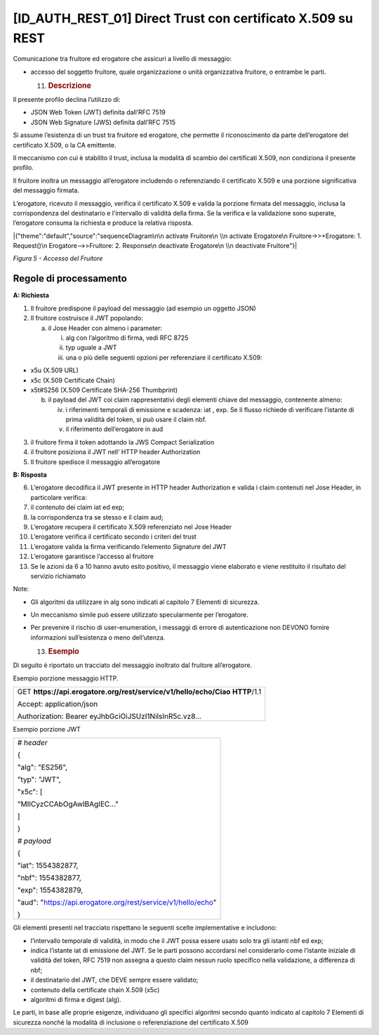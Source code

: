 [ID_AUTH_REST_01] Direct Trust con certificato X.509 su REST
============================================================

Comunicazione tra fruitore ed erogatore che assicuri a livello di
messaggio:

-  accesso del soggetto fruitore, quale organizzazione o unità
   organizzativa fruitore, o entrambe le parti.

   11. .. rubric:: Descrizione
          :name: descrizione-4

Il presente profilo declina l’utilizzo di:

-  JSON Web Token (JWT) definita dall’RFC 7519

-  JSON Web Signature (JWS) definita dall’RFC 7515

Si assume l’esistenza di un trust tra fruitore ed erogatore, che
permette il riconoscimento da parte dell’erogatore del certificato
X.509, o la CA emittente.

Il meccanismo con cui è stabilito il trust, inclusa la modalità di
scambio dei certificati X.509, non condiziona il presente profilo.

Il fruitore inoltra un messaggio all’erogatore includendo o
referenziando il certificato X.509 e una porzione significativa del
messaggio firmata.

L’erogatore, ricevuto il messaggio, verifica il certificato X.509 e
valida la porzione firmata del messaggio, inclusa la corrispondenza del
destinatario e l’intervallo di validità della firma. Se la verifica e la
validazione sono superate, l’erogatore consuma la richiesta e produce la
relativa risposta.

|{"theme":"default","source":"sequenceDiagram\n\n activate Fruitore\n
\\n activate Erogatore\n Fruitore->>+Erogatore: 1. Request()\n
Erogatore-->>Fruitore: 2. Response\n deactivate Erogatore\n \\n
deactivate Fruitore"}|

*Figura 5 - Accesso del Fruitore*

.. _regole-di-processamento-4:

Regole di processamento
-----------------------

**A: Richiesta**

1. Il fruitore predispone il payload del messaggio (ad esempio un
   oggetto JSON)

2. Il fruitore costruisce il JWT popolando:

   a. il Jose Header con almeno i parameter:

      i.   alg con l’algoritmo di firma, vedi RFC 8725

      ii.  typ uguale a JWT

      iii. una o più delle seguenti opzioni per referenziare il
           certificato X.509:

-  x5u (X.509 URL)

-  x5c (X.509 Certificate Chain)

-  x5t#S256 (X.509 Certificate SHA-256 Thumbprint)

   b. il payload del JWT coi claim rappresentativi degli elementi chiave
      del messaggio, contenente almeno:

      iv. i riferimenti temporali di emissione e scadenza: iat , exp. Se
          il flusso richiede di verificare l’istante di prima validità
          del token, si può usare il claim nbf.

      v.  il riferimento dell’erogatore in aud

3. il fruitore firma il token adottando la JWS Compact Serialization

4. il fruitore posiziona il JWT nell’ HTTP header Authorization

5. Il fruitore spedisce il messaggio all’erogatore

**B: Risposta**

6.  L’erogatore decodifica il JWT presente in HTTP header Authorization
    e valida i claim contenuti nel Jose Header, in particolare verifica:

7.  il contenuto dei claim iat ed exp;

8.  la corrispondenza tra se stesso e il claim aud;

9.  L’erogatore recupera il certificato X.509 referenziato nel Jose
    Header

10. L’erogatore verifica il certificato secondo i criteri del trust

11. L’erogatore valida la firma verificando l’elemento Signature del JWT

12. L’erogatore garantisce l’accesso al fruitore

13. Se le azioni da 6 a 10 hanno avuto esito positivo, il messaggio
    viene elaborato e viene restituito il risultato del servizio
    richiamato

Note:

-  Gli algoritmi da utilizzare in alg sono indicati al capitolo 7
   Elementi di sicurezza.

-  Un meccanismo simile può essere utilizzato specularmente per
   l’erogatore.

-  Per prevenire il rischio di user-enumeration, i messaggi di errore di
   autenticazione non DEVONO fornire informazioni sull’esistenza o meno
   dell’utenza.

   13. .. rubric:: Esempio
          :name: esempio-2

Di seguito è riportato un tracciato del messaggio inoltrato dal fruitore
all’erogatore.

Esempio porzione messaggio HTTP.

+-----------------------------------------------------------------------+
| GET **https://api.erogatore.org/rest/service/v1/hello/echo/Ciao**     |
| **HTTP**/1.1                                                          |
|                                                                       |
| Accept: application/json                                              |
|                                                                       |
| Authorization: Bearer eyJhbGciOiJSUzI1NiIsInR5c.vz8...                |
+-----------------------------------------------------------------------+

Esempio porzione JWT

+---------------------------------------------------------------+
| *# header*                                                    |
|                                                               |
| {                                                             |
|                                                               |
| "alg": "ES256",                                               |
|                                                               |
| "typ": "JWT",                                                 |
|                                                               |
| "x5c": [                                                      |
|                                                               |
| "MIICyzCCAbOgAwIBAgIEC..."                                    |
|                                                               |
| ]                                                             |
|                                                               |
| }                                                             |
|                                                               |
| *# payload*                                                   |
|                                                               |
| {                                                             |
|                                                               |
| "iat": 1554382877,                                            |
|                                                               |
| "nbf": 1554382877,                                            |
|                                                               |
| "exp": 1554382879,                                            |
|                                                               |
| "aud": "https://api.erogatore.org/rest/service/v1/hello/echo" |
|                                                               |
| }                                                             |
+---------------------------------------------------------------+

Gli elementi presenti nel tracciato rispettano le seguenti scelte
implementative e includono:

-  l’intervallo temporale di validità, in modo che il JWT possa essere
   usato solo tra gli istanti nbf ed exp;

-  indica l’istante iat di emissione del JWT. Se le parti possono
   accordarsi nel considerarlo come l’istante iniziale di validità del
   token, RFC 7519 non assegna a questo claim nessun ruolo specifico
   nella validazione, a differenza di nbf;

-  il destinatario del JWT, che DEVE sempre essere validato;

-  contenuto della certificate chain X.509 (x5c)

-  algoritmi di firma e digest (alg).

Le parti, in base alle proprie esigenze, individuano gli specifici
algoritmi secondo quanto indicato al capitolo 7 Elementi di sicurezza
nonché la modalità di inclusione o referenziazione del certificato X.509

.. |{"theme":"default","source":"sequenceDiagram\n\n activate Fruitore\n \\n activate Erogatore\n Fruitore->>+Erogatore: 1. Request()\n Erogatore-->>Fruitore: 2. Response\n deactivate Erogatore\n \\n deactivate Fruitore"}| image:: ./media/image2.png
   :width: 4.68056in
   :height: 2.40278in
